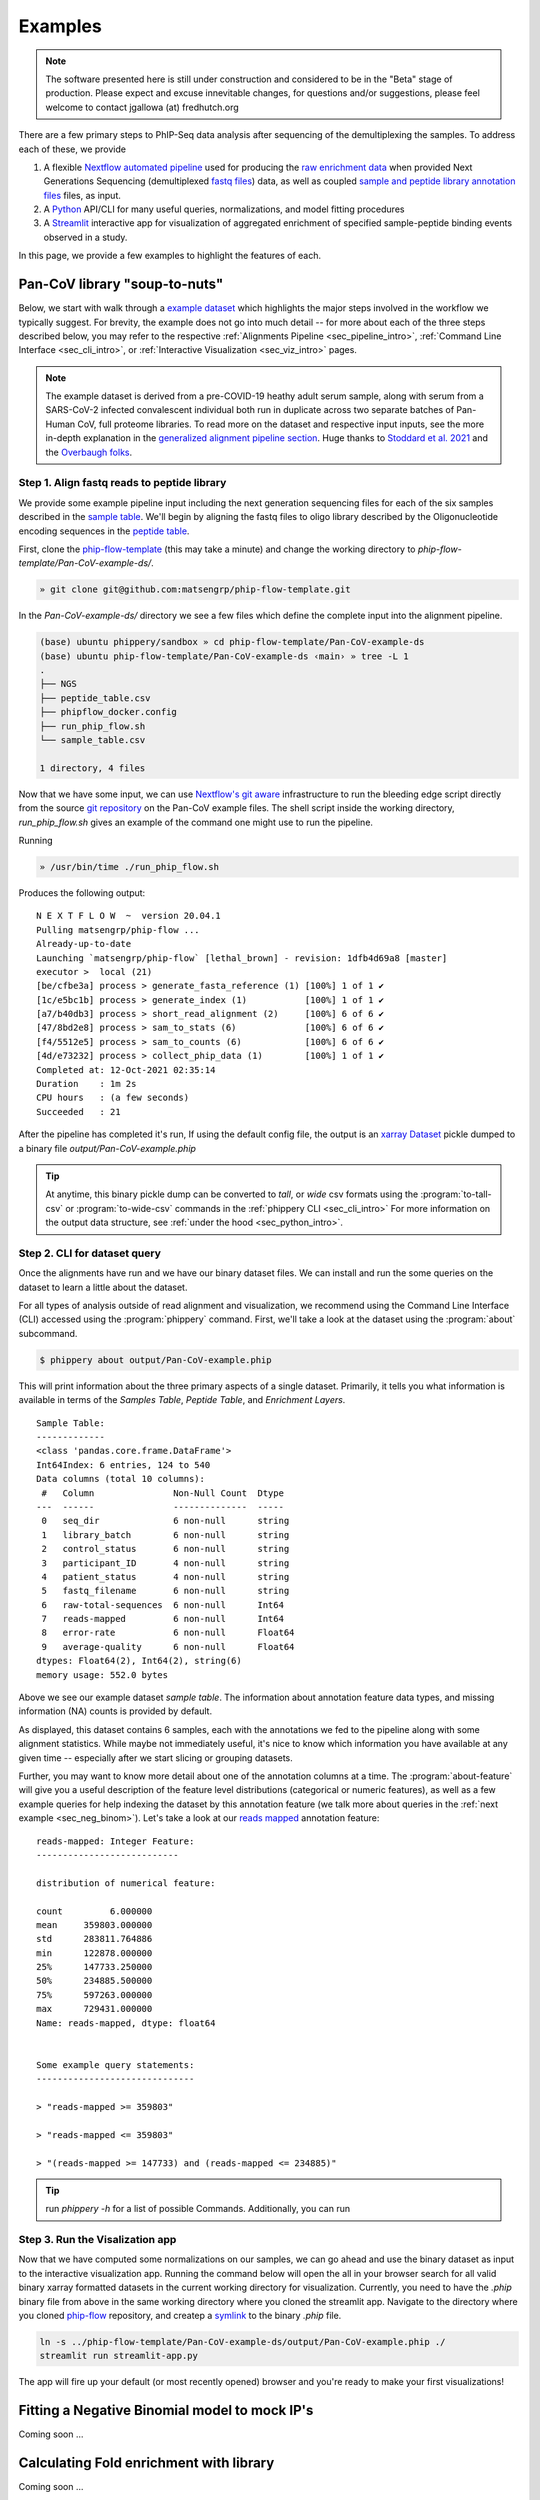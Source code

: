 

.. _sec_quick_start:

========
Examples
========

.. note:: The software presented here is still under construction and 
    considered to be in the "Beta" stage of production. 
    Please expect and excuse innevitable changes, 
    for questions and/or suggestions, please feel welcome 
    to contact jgallowa (at) fredhutch.org

There are a few primary steps to PhIP-Seq data analysis after sequencing of the 
demultiplexing the samples. To address each of these, we provide

1.  A flexible `Nextflow automated pipeline <https://www.nextflow.io/>`_ 
    used for producing the 
    `raw enrichment data <TODO>`_ when provided 
    Next Generations Sequencing (demultiplexed `fastq files <TODO>`_) data, 
    as well as coupled `sample and peptide library annotation files <TODO>`_ 
    files, as input.

2.  A `Python <http://www.python.org/>`_ API/CLI for many useful queries, 
    normalizations, and model fitting procedures

3.  A `Streamlit <https://streamlit.io/>`_ interactive app for visualization 
    of aggregated enrichment of specified 
    sample-peptide binding events observed in a study.

In this page, we provide a few examples to highlight the features of each.

.. _sec_soup_nutz:

^^^^^^^^^^^^^^^^^^^^^^^^^^^^^^
Pan-CoV library "soup-to-nuts"
^^^^^^^^^^^^^^^^^^^^^^^^^^^^^^

Below, we start with walk through a `example dataset <TODO>`_ which highlights the major
steps involved in the workflow we typically suggest. 
For brevity, the example does not go into much detail -- for more about each of the
three steps described below, you may
refer to the respective
:ref:`Alignments Pipeline <sec_pipeline_intro>`,
:ref:`Command Line Interface <sec_cli_intro>`, or
:ref:`Interactive Visualization <sec_viz_intro>` pages.

.. note::
  The example dataset is derived from a pre-COVID-19 heathy adult serum
  sample, along with serum from a SARS-CoV-2 infected convalescent individual
  both run in duplicate across two separate batches of Pan-Human CoV, full
  proteome libraries. To read more on the dataset and respective input
  inputs, see the more in-depth explanation in the 
  `generalized alignment pipeline section <TODO>`_.
  Huge thanks to
  `Stoddard et al. 2021 <https://www.cell.com/cell-reports/fulltext/S2211-1247(21)00506-4?_returnURL=https%3A%2F%2Flinkinghub.elsevier.com%2Fretrieve%2Fpii%2FS2211124721005064%3Fshowall%3Dtrue>`_ and the 
  `Overbaugh folks <TODO>`_.


.. _sec_align_soup_nutz:

Step 1. Align fastq reads to peptide library
++++++++++++++++++++++++++++++++++++++++++++

We provide some example pipeline input including the next generation
sequencing files for each of the six samples described
in the `sample table <https://github.com/matsengrp/phip-flow-template/blob/main/Pan-CoV-example-ds/sample_table.csv>`_. We'll begin by aligning 
the fastq files to oligo library described by the 
Oligonucleotide encoding sequences in the 
`peptide table <https://github.com/matsengrp/phip-flow-template/blob/main/Pan-CoV-example-ds/peptide_table.csv>`_.

.. _sec_clone_template:

First, clone the `phip-flow-template <TODO>`_ 
(this may take a minute) and change the working directory to
`phip-flow-template/Pan-CoV-example-ds/`.

.. code-block:: bash

  » git clone git@github.com:matsengrp/phip-flow-template.git

In the `Pan-CoV-example-ds/` directory we see a few files which define the complete input
into the alignment pipeline. 

.. code-block:: bash

  (base) ubuntu phippery/sandbox » cd phip-flow-template/Pan-CoV-example-ds
  (base) ubuntu phip-flow-template/Pan-CoV-example-ds ‹main› » tree -L 1
  .
  ├── NGS
  ├── peptide_table.csv
  ├── phipflow_docker.config
  ├── run_phip_flow.sh
  └── sample_table.csv

  1 directory, 4 files


Now that we have some input, 
we can use `Nextflow's git aware <TODO>`_ infrastructure to
run the bleeding edge script directly from the source 
`git repository <https://github.com/matsengrp/phip-flow>`_
on the Pan-CoV example files. The shell script inside the 
working directory, `run_phip_flow.sh` gives an example of
the command one might use to run the pipeline.

Running

.. code-block:: bash
  
  » /usr/bin/time ./run_phip_flow.sh

Produces the following output:

::

  N E X T F L O W  ~  version 20.04.1
  Pulling matsengrp/phip-flow ...
  Already-up-to-date
  Launching `matsengrp/phip-flow` [lethal_brown] - revision: 1dfb4d69a8 [master]
  executor >  local (21)
  [be/cfbe3a] process > generate_fasta_reference (1) [100%] 1 of 1 ✔
  [1c/e5bc1b] process > generate_index (1)           [100%] 1 of 1 ✔
  [a7/b40db3] process > short_read_alignment (2)     [100%] 6 of 6 ✔
  [47/8bd2e8] process > sam_to_stats (6)             [100%] 6 of 6 ✔
  [f4/5512e5] process > sam_to_counts (6)            [100%] 6 of 6 ✔
  [4d/e73232] process > collect_phip_data (1)        [100%] 1 of 1 ✔
  Completed at: 12-Oct-2021 02:35:14
  Duration    : 1m 2s
  CPU hours   : (a few seconds)
  Succeeded   : 21

After the pipeline has completed it's run,
If using the default config file,
the output is an `xarray Dataset <TODO>`_
pickle dumped to a binary file `output/Pan-CoV-example.phip`

.. tip:: At anytime, this binary pickle dump
  can be converted to `tall`, or `wide` csv formats
  using the :program:`to-tall-csv` or 
  :program:`to-wide-csv` commands in the 
  :ref:`phippery CLI <sec_cli_intro>`
  For more information on the output data structure,
  see :ref:`under the hood <sec_python_intro>`.

.. _sec_cli_soup_nutz:

Step 2. CLI for dataset query
+++++++++++++++++++++++++++++

Once the alignments have run and we have our binary dataset files.
We can install and run the some queries on the dataset to learn a little
about the dataset.

For all types of analysis outside of read alignment and visualization, 
we recommend using the Command Line Interface (CLI) accessed using the 
:program:`phippery` command.
First, we'll take a look at the dataset using the 
:program:`about` subcommand.

.. code-block::

  $ phippery about output/Pan-CoV-example.phip

This will print information about the three primary aspects of a single dataset.
Primarily, it tells you what information is available in terms of the 
`Samples Table`,
`Peptide Table`,
and `Enrichment Layers`.

::

  Sample Table:
  -------------
  <class 'pandas.core.frame.DataFrame'>
  Int64Index: 6 entries, 124 to 540
  Data columns (total 10 columns):
   #   Column               Non-Null Count  Dtype
  ---  ------               --------------  -----
   0   seq_dir              6 non-null      string
   1   library_batch        6 non-null      string
   2   control_status       6 non-null      string
   3   participant_ID       4 non-null      string
   4   patient_status       4 non-null      string
   5   fastq_filename       6 non-null      string
   6   raw-total-sequences  6 non-null      Int64
   7   reads-mapped         6 non-null      Int64
   8   error-rate           6 non-null      Float64
   9   average-quality      6 non-null      Float64
  dtypes: Float64(2), Int64(2), string(6)
  memory usage: 552.0 bytes

Above we see our example dataset `sample table`. 
The information about
annotation feature data types, and missing information (NA) counts 
is provided by default.

As displayed, this dataset contains 6 samples, 
each with the annotations we fed to the pipeline
along with some alignment statistics.
While maybe not immediately useful, it's nice to know
which information you have available at any given time --
especially after we start slicing or grouping datasets. 

Further, you may want to know more detail about one of the annotation columns
at a time. The :program:`about-feature` will give you a useful description 
of the feature level distributions (categorical or numeric features), as well
as a few example queries for help indexing the dataset by this annotation feature
(we talk more about queries in the :ref:`next example <sec_neg_binom>`).
Let's take a look at our 
`reads mapped <http://www.htslib.org/doc/samtools-stats.html>`_ 
annotation feature:

::
  
  reads-mapped: Integer Feature:
  ---------------------------
  
  distribution of numerical feature:
  
  count         6.000000
  mean     359803.000000
  std      283811.764886
  min      122878.000000
  25%      147733.250000
  50%      234885.500000
  75%      597263.000000
  max      729431.000000
  Name: reads-mapped, dtype: float64
  
  
  Some example query statements:
  ------------------------------
  
  > "reads-mapped >= 359803"
  
  > "reads-mapped <= 359803"
  
  > "(reads-mapped >= 147733) and (reads-mapped <= 234885)"


.. Tip:: run `phippery -h` for a list of possible Commands. Additionally, you can run
    

.. _sec_viz_soup_nutz:

Step 3. Run the Visalization app
++++++++++++++++++++++++++++++++

Now that we have computed some normalizations on our samples, 
we can go ahead and use the binary dataset as input to the interactive
visualization app. Running the command below will open the all in your browser
search for all valid binary xarray formatted datasets in the current working
directory for visualization. 
Currently, you need to have the `.phip` binary file from above
in the same working directory where you cloned the streamlit app.
Navigate to the directory where you cloned
`phip-flow <https://github.com/matsengrp/phip-viz>`_ repository,
and createp a 
`symlink <https://kb.iu.edu/d/abbe>`_ 
to the binary `.phip` file. 

.. code-block::
    
    ln -s ../phip-flow-template/Pan-CoV-example-ds/output/Pan-CoV-example.phip ./
    streamlit run streamlit-app.py

The app will fire up your default (or most recently opened) browser
and you're ready to make your first visualizations!


.. _sec_neg_binom:

^^^^^^^^^^^^^^^^^^^^^^^^^^^^^^^^^^^^^^^^^^^^^^
Fitting a Negative Binomial model to mock IP's
^^^^^^^^^^^^^^^^^^^^^^^^^^^^^^^^^^^^^^^^^^^^^^

Coming soon ...


^^^^^^^^^^^^^^^^^^^^^^^^^^^^^^^^^^^^^^^^
Calculating Fold enrichment with library 
^^^^^^^^^^^^^^^^^^^^^^^^^^^^^^^^^^^^^^^^

Coming soon ...


^^^^^^^^^^^^^^^^^^^^^^
Differential Selection
^^^^^^^^^^^^^^^^^^^^^^

Coming soon ...


